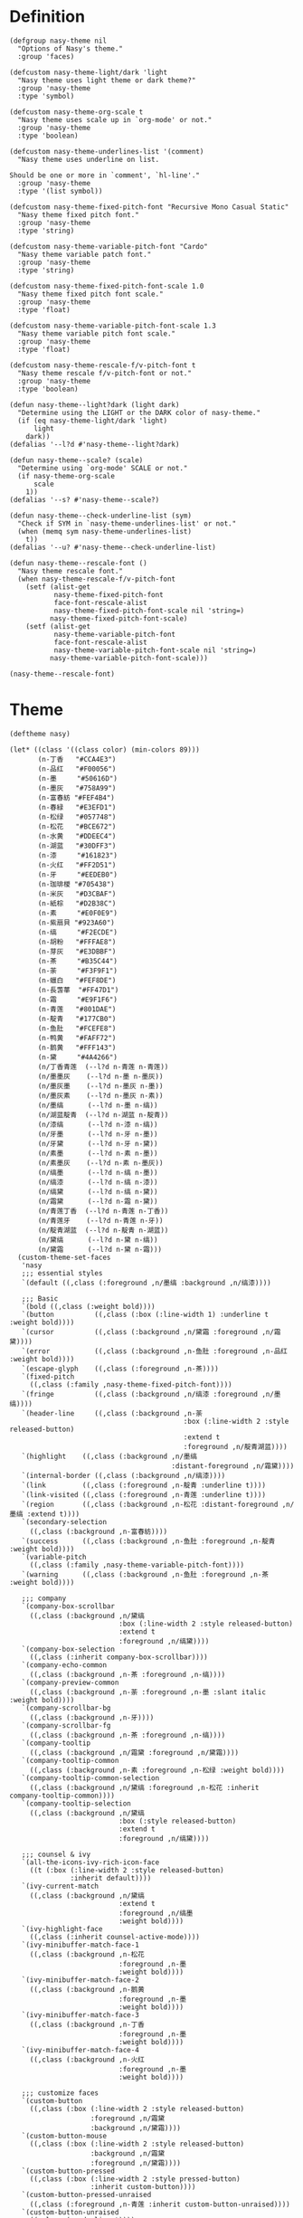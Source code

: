 * Header                                                 :noexport:

#+begin_src elisp
  ;;; nasy-modeline.el --- Nasy's Emacs Configuration theme file.  -*- lexical-binding: t; -*-

  ;; Copyright (C) 2020  Nasy

  ;; Author: Nasy <nasyxx@gmail.com>

  ;;; Commentary:

  ;; Nasy's Emacs UI theme.

  ;;; Code:
#+end_src

Nasy's Theme

* Definition

#+begin_src elisp
  (defgroup nasy-theme nil
    "Options of Nasy's theme."
    :group 'faces)

  (defcustom nasy-theme-light/dark 'light
    "Nasy theme uses light theme or dark theme?"
    :group 'nasy-theme
    :type 'symbol)

  (defcustom nasy-theme-org-scale t
    "Nasy theme uses scale up in `org-mode' or not."
    :group 'nasy-theme
    :type 'boolean)

  (defcustom nasy-theme-underlines-list '(comment)
    "Nasy theme uses underline on list.

  Should be one or more in `comment', `hl-line'."
    :group 'nasy-theme
    :type '(list symbol))

  (defcustom nasy-theme-fixed-pitch-font "Recursive Mono Casual Static"
    "Nasy theme fixed pitch font."
    :group 'nasy-theme
    :type 'string)

  (defcustom nasy-theme-variable-pitch-font "Cardo"
    "Nasy theme variable patch font."
    :group 'nasy-theme
    :type 'string)

  (defcustom nasy-theme-fixed-pitch-font-scale 1.0
    "Nasy theme fixed pitch font scale."
    :group 'nasy-theme
    :type 'float)

  (defcustom nasy-theme-variable-pitch-font-scale 1.3
    "Nasy theme variable pitch font scale."
    :group 'nasy-theme
    :type 'float)

  (defcustom nasy-theme-rescale-f/v-pitch-font t
    "Nasy theme rescale f/v-pitch-font or not."
    :group 'nasy-theme
    :type 'boolean)

  (defun nasy-theme--light?dark (light dark)
    "Determine using the LIGHT or the DARK color of nasy-theme."
    (if (eq nasy-theme-light/dark 'light)
        light
      dark))
  (defalias '--l?d #'nasy-theme--light?dark)

  (defun nasy-theme--scale? (scale)
    "Determine using `org-mode' SCALE or not."
    (if nasy-theme-org-scale
        scale
      1))
  (defalias '--s? #'nasy-theme--scale?)

  (defun nasy-theme--check-underline-list (sym)
    "Check if SYM in `nasy-theme-underlines-list' or not."
    (when (memq sym nasy-theme-underlines-list)
      t))
  (defalias '--u? #'nasy-theme--check-underline-list)

  (defun nasy-theme--rescale-font ()
    "Nasy theme rescale font."
    (when nasy-theme-rescale-f/v-pitch-font
      (setf (alist-get
             nasy-theme-fixed-pitch-font
             face-font-rescale-alist
             nasy-theme-fixed-pitch-font-scale nil 'string=)
            nasy-theme-fixed-pitch-font-scale)
      (setf (alist-get
             nasy-theme-variable-pitch-font
             face-font-rescale-alist
             nasy-theme-variable-pitch-font-scale nil 'string=)
            nasy-theme-variable-pitch-font-scale)))

  (nasy-theme--rescale-font)
#+end_src

* Theme

#+begin_src elisp
  (deftheme nasy)

  (let* ((class '((class color) (min-colors 89)))
         (n-丁香   "#CCA4E3")
         (n-品红   "#F00056")
         (n-墨     "#50616D")
         (n-墨灰   "#758A99")
         (n-富春紡 "#FEF4B4")
         (n-春緑   "#E3EFD1")
         (n-松绿   "#057748")
         (n-松花   "#BCE672")
         (n-水黄   "#DDEEC4")
         (n-湖蓝   "#30DFF3")
         (n-漆     "#161823")
         (n-火红   "#FF2D51")
         (n-牙     "#EEDEB0")
         (n-珈琲椶 "#705438")
         (n-米灰   "#D3CBAF")
         (n-紙棕   "#D2B38C")
         (n-素     "#E0F0E9")
         (n-紫扇貝 "#923A60")
         (n-缟     "#F2ECDE")
         (n-胡粉   "#FFFAE8")
         (n-芽灰   "#E3DBBF")
         (n-茶     "#B35C44")
         (n-荼     "#F3F9F1")
         (n-蠟白   "#FEF8DE")
         (n-長萅蕐  "#FF47D1")
         (n-霜     "#E9F1F6")
         (n-青莲   "#801DAE")
         (n-靛青   "#177CB0")
         (n-鱼肚   "#FCEFE8")
         (n-鸭黄   "#FAFF72")
         (n-鹅黄   "#FFF143")
         (n-黛     "#4A4266")
         (n/丁香青莲  (--l?d n-青莲 n-青莲))
         (n/墨墨灰    (--l?d n-墨 n-墨灰))
         (n/墨灰墨    (--l?d n-墨灰 n-墨))
         (n/墨灰素    (--l?d n-墨灰 n-素))
         (n/墨缟      (--l?d n-墨 n-缟))
         (n/湖蓝靛青  (--l?d n-湖蓝 n-靛青))
         (n/漆缟      (--l?d n-漆 n-缟))
         (n/牙墨      (--l?d n-牙 n-墨))
         (n/牙黛      (--l?d n-牙 n-黛))
         (n/素墨      (--l?d n-素 n-墨))
         (n/素墨灰    (--l?d n-素 n-墨灰))
         (n/缟墨      (--l?d n-缟 n-墨))
         (n/缟漆      (--l?d n-缟 n-漆))
         (n/缟黛      (--l?d n-缟 n-黛))
         (n/霜黛      (--l?d n-霜 n-黛))
         (n/青莲丁香  (--l?d n-青莲 n-丁香))
         (n/青莲牙    (--l?d n-青莲 n-牙))
         (n/靛青湖蓝  (--l?d n-靛青 n-湖蓝))
         (n/黛缟      (--l?d n-黛 n-缟))
         (n/黛霜      (--l?d n-黛 n-霜)))
    (custom-theme-set-faces
     'nasy
     ;;; essential styles
     `(default ((,class (:foreground ,n/墨缟 :background ,n/缟漆))))

     ;;; Basic
     `(bold ((,class (:weight bold))))
     `(button          ((,class (:box (:line-width 1) :underline t :weight bold))))
     `(cursor          ((,class (:background ,n/黛霜 :foreground ,n/霜黛))))
     `(error           ((,class (:background ,n-鱼肚 :foreground ,n-品红 :weight bold))))
     `(escape-glyph    ((,class (:foreground ,n-茶))))
     `(fixed-pitch
       ((,class (:family ,nasy-theme-fixed-pitch-font))))
     `(fringe          ((,class (:background ,n/缟漆 :foreground ,n/墨缟))))
     `(header-line     ((,class (:background ,n-荼
                                             :box (:line-width 2 :style released-button)
                                             :extend t
                                             :foreground ,n/靛青湖蓝))))
     `(highlight    ((,class (:background ,n/墨缟
                                          :distant-foreground ,n/霜黛))))
     `(internal-border ((,class (:background ,n/缟漆))))
     `(link         ((,class (:foreground ,n-靛青 :underline t))))
     `(link-visited ((,class (:foreground ,n-青莲 :underline t))))
     `(region       ((,class (:background ,n-松花 :distant-foreground ,n/墨缟 :extend t))))
     `(secondary-selection
       ((,class (:background ,n-富春紡))))
     `(success      ((,class (:background ,n-鱼肚 :foreground ,n-靛青 :weight bold))))
     `(variable-pitch
       ((,class (:family ,nasy-theme-variable-pitch-font))))
     `(warning      ((,class (:background ,n-鱼肚 :foreground ,n-茶 :weight bold))))

     ;;; company
     `(company-box-scrollbar
       ((,class (:background ,n/黛缟
                             :box (:line-width 2 :style released-button)
                             :extend t
                             :foreground ,n/缟黛))))
     `(company-box-selection
       ((,class (:inherit company-box-scrollbar))))
     `(company-echo-common
       ((,class (:background ,n-茶 :foreground ,n-缟))))
     `(company-preview-common
       ((,class (:background ,n-荼 :foreground ,n-墨 :slant italic :weight bold))))
     `(company-scrollbar-bg
       ((,class (:background ,n-牙))))
     `(company-scrollbar-fg
       ((,class (:background ,n-茶 :foreground ,n-缟))))
     `(company-tooltip
       ((,class (:background ,n/霜黛 :foreground ,n/黛霜))))
     `(company-tooltip-common
       ((,class (:background ,n-素 :foreground ,n-松绿 :weight bold))))
     `(company-tooltip-common-selection
       ((,class (:background ,n/黛缟 :foreground ,n-松花 :inherit company-tooltip-common))))
     `(company-tooltip-selection
       ((,class (:background ,n/黛缟
                             :box (:style released-button)
                             :extend t
                             :foreground ,n/缟黛))))

     ;;; counsel & ivy
     `(all-the-icons-ivy-rich-icon-face
       ((t (:box (:line-width 2 :style released-button)
                 :inherit default))))
     `(ivy-current-match
       ((,class (:background ,n/黛缟
                             :extend t
                             :foreground ,n/缟墨
                             :weight bold))))
     `(ivy-highlight-face
       ((,class (:inherit counsel-active-mode))))
     `(ivy-minibuffer-match-face-1
       ((,class (:background ,n-松花
                             :foreground ,n-墨
                             :weight bold))))
     `(ivy-minibuffer-match-face-2
       ((,class (:background ,n-鹅黄
                             :foreground ,n-墨
                             :weight bold))))
     `(ivy-minibuffer-match-face-3
       ((,class (:background ,n-丁香
                             :foreground ,n-墨
                             :weight bold))))
     `(ivy-minibuffer-match-face-4
       ((,class (:background ,n-火红
                             :foreground ,n-墨
                             :weight bold))))

     ;;; customize faces
     `(custom-button
       ((,class (:box (:line-width 2 :style released-button)
                      :foreground ,n/霜黛
                      :background ,n/黛霜))))
     `(custom-button-mouse
       ((,class (:box (:line-width 2 :style released-button)
                      :background ,n/霜黛
                      :foreground ,n/黛霜))))
     `(custom-button-pressed
       ((,class (:box (:line-width 2 :style pressed-button)
                      :inherit custom-button))))
     `(custom-button-pressed-unraised
       ((,class (:foreground ,n-青莲 :inherit custom-button-unraised))))
     `(custom-button-unraised
       ((,class (:underline t))))
     `(custom-comment
       ((,class (:background ,n/霜黛 :foreground ,n/黛霜))))
     `(custom-group-tag
       ((,class (:foreground ,n-靛青
                             :height 1.4
                             :slant normal
                             :weight bold
                             :inherit variable-pitch))))
     `(custom-group-subtitle
       ((,class (:foreground ,n/墨缟
                             :height 1.2
                             :underline t
                             :weight bold))))
     `(custom-variable-obsolete
       ((,class (:foreground ,n/黛霜
                             :strike-through t))))
     `(custom-variable-tag
       ((,class (:foreground ,n-靛青
                             :slant normal
                             :weight bold))))

     ;;; dashboard
     `(widget-button
       ((,class (:weight unspecified))))

     ;;; display-fill-column-indicator-mode
     `(fill-column-indicator ((,class (:background ,n-湖蓝 :foreground ,n-靛青))))

     ;;; font-lock faces
     `(font-lock-builtin-face
       ((,class (:background ,n-春緑 :foreground ,n-珈琲椶 :slant italic))))
     `(font-lock-comment-delimiter-face
       ((,class (:inherit font-lock-comment-face :weight bold))))
     `(font-lock-comment-face
       ((,class (:foreground ,n/墨灰素
                             :slant italic
                             :underline ,(--u? 'comment)))))
     `(font-lock-constant-face
       ((,class (:inherit font-lock-variable-name-face :weight bold))))
     `(font-lock-doc-face
       ((,class (:background ,n-水黄 :foreground ,n/靛青湖蓝 :extend t))))
     `(font-lock-function-name-face
       ((,class (:foreground ,n-松绿 :underline t))))
     `(font-lock-keyword-face
       ((,class (:foreground ,n/墨缟 :weight bold))))
     `(font-lock-negation-char-face
       ((,class (:foreground ,n-珈琲椶))))
     `(font-lock-string-face
       ((,class (:foreground ,n/靛青湖蓝))))
     `(font-lock-type-face
       ((,class (:foreground ,n-松绿 :slant italic :weight bold))))
     `(font-lock-variable-name-face
       ((,class (:foreground ,n-茶))))
     `(font-lock-warning-face
       ((,class (:background ,n-鸭黄 :foreground ,n-墨 :weight bold))))

     ;;; highlight
     ;; highlight-indents-guide
     `(highlight-indent-guides-even-face
       ((,class (:background ,n-水黄))))
     `(highlight-indent-guides-odd-face
       ((,class (:background ,n-春緑))))
     ;; hl-line
     `(hl-line ((,class (:background ,n-芽灰
                                     :distant-foreground ,n-墨
                                     :extend t
                                     :underline ,(--u? 'hl-line)
                                     :weight bold))))

     ;;; mode line
     `(doom-modeline-buffer-minor-mode
       ((,class (:inherit mode-line))))
     `(doom-modeline-buffer-modified
       ((,class (:foreground ,n-火红
                             :inherit mode-line
                             :weight bold))))
     `(doom-modeline-info
       ((,class (:foreground ,n-靛青
                             :inherit mode-line
                             :weight bold))))
     `(doom-modeline-lsp-error
       ((,class (:inherit doom-modeline-urgent))))
     `(doom-modeline-lsp-running
       ((,class (:inherit doom-modeline-warning))))
     `(doom-modeline-lsp-warning
       ((,class (:inherit doom-modeline-warning))))
     `(doom-modeline-urgent
       ((,class (:foreground ,n-品红
                             :inherit mode-line
                             :weight bold))))
     `(doom-modeline-warning
       ((,class (:foreground ,n-松花
                             :inherit mode-line
                             :weight bold))))
     `(mode-line          ((,class (:background ,n-胡粉))))
     `(mode-line-inactive ((,class (:background ,n-素))))

     ;;; org mode
     `(org-block
       ((,class (:background ,n-蠟白 :foreground ,n/墨缟 :extend t))))
     `(org-block-begin-line
       ((,class (:background ,n-富春紡
                             :box (:line-width 1 :style released-button)
                             :extend t
                             :foreground ,n/墨缟
                             :weight bold
                             :slant italic))))
     `(org-code ((,class (:background ,n-米灰
                                      :foreground ,n-墨
                                      :inheit fixed-pitch))))
     `(org-document-title
       ((,class (:background ,n-富春紡
                             :extend nil
                             :foreground ,n/墨缟
                             :height ,(--s? 1.7)
                             :weight bold))))
     `(org-document-info
       ((,class (:background ,n/素墨
                             :extend t
                             :foreground ,n/墨缟
                             :height ,(--s? 1.2)
                             :slant italic))))
     `(org-document-info-keyword
       ((,class (:background ,n/素墨
                             :extend t
                             :foreground ,n/墨缟
                             :height ,(--s? 1.2)
                             :slant italic))))
     `(org-done
       ((,class (:box (:line-width 2 :style released-button)
                      :foreground ,n/墨缟))))
     `(org-headline-done
       ((,class (:underline (:color ,n-松花)))))
     `(org-level-1
       ((,class (:background ,n-蠟白
                             :extend t
                             :foreground ,n-靛青
                             :height ,(--s? 1.4)
                             :underline t
                             :weight bold))))
     `(org-level-2
       ((,class (:background ,n-蠟白
                             :extend t
                             :foreground ,n-紫扇貝
                             :height ,(--s? 1.2)
                             :weight bold))))
     `(org-level-3
       ((,class (:background ,n-蠟白
                             :extend t
                             :foreground ,n-松绿
                             :height ,(--s? 1.1)
                             :weight bold))))
     `(org-level-4
       ((,class (:background ,n-蠟白
                             :extend t
                             :foreground ,n/青莲丁香
                             :height ,(--s? 1.1)
                             :weight bold))))
     `(org-level-5
       ((,class (:extend t
                         :foreground ,n-靛青
                         :height ,(--s? 1.1)
                         :slant italic
                         :weight normal))))
     `(org-level-6
       ((,class (:extend t
                         :foreground ,n-茶
                         :height ,(--s? 1.1)
                         :slant italic
                         :weight normal))))
     `(org-level-7
       ((,class (:extend t
                         :foreground ,n-松绿
                         :height ,(--s? 1.1)
                         :slant italic
                         :weight normal))))
     `(org-level-8
       ((,class (:extend t
                         :foreground ,n/青莲丁香
                         :height ,(--s? 1.1)
                         :slant italic
                         :weight normal))))
     `(org-list-dt ((,class (:height ,(--s? 1.1) :weight bold))))
     `(org-meta-line
       ((,class (:inherit font-lock-comment-face
                          :underline nil))))
     `(org-roam-link
       ((,class (:inherit org-link
                          :overline  t
                          :underline t))))
     `(org-superstar-header-bullet ((,class (:background ,n-富春紡))))
     `(org-superstar-item ((,class (:foreground ,n-靛青))))
     `(org-tag
       ((,class (:background ,n/牙黛
                             :box t
                             :foreground ,n/墨缟
                             :slant normal
                             :underline nil
                             :weight bold))))
     `(org-verbatim ((,class (:background ,n-春緑
                                          :foreground ,n-墨
                                          :inheit fixed-pitch))))

     ;;; page break lines
     `(page-break-lines
       ((,class (:inherit font-lock-comment-face :slant normal :underline nil))))

     ;;; tab bar mode
     `(tab-bar                ((t (:inherit mode-line))))
     `(tab-bar-tab            ((t (:inherit mode-line))))
     `(tab-bar-tab-inactive   ((t (:inherit mode-line-inactive))))

     ;;; term
     `(term-color-black   ((,class (:background ,n-墨     :foreground ,n-墨))))
     `(term-color-blue    ((,class (:background ,n-靛青   :foreground ,n-靛青))))
     `(term-color-cyan    ((,class (:background ,n-湖蓝   :foreground ,n-湖蓝))))
     `(term-color-green   ((,class (:background ,n-松绿   :foreground ,n-松绿))))
     `(term-color-magenta ((,class (:background ,n-長萅蕐 :foreground ,n-長萅蕐))))
     `(term-color-red     ((,class (:background ,n-火红   :foreground ,n-火红))))
     `(term-color-white   ((,class (:background ,n-缟     :foreground ,n-缟))))
     `(term-color-yellow  ((,class (:background ,n-紙棕   :foreground ,n-紙棕))))
     `(vterm-color-inverse-video
       ((,class (:background ,n-墨))))

     ;;; tree sitter
     `(tree-sitter-hl-face:constructor
       ((,class (:inherit tree-sitter-hl-face:type :bold nil))))
     `(tree-sitter-hl-face:property
       ((,class (:inherit font-lock-constant-face :bold nil))))
     `(tree-sitter-hl-face:operator
       ((,class (:background ,n-蠟白 :bold t :inherit font-lock-negation-char-face))))))

  ;;;###autoload
  (and load-file-name
       (boundp 'custom-theme-load-path)
       (add-to-list 'custom-theme-load-path
                    (file-name-as-directory
                     (file-name-directory load-file-name))))

  (provide-theme 'nasy)
#+end_src

* Footer                                                 :noexport:

#+begin_src elisp
  (provide 'nasy-theme)
  ;;; nasy-theme.el ends here
#+end_src
